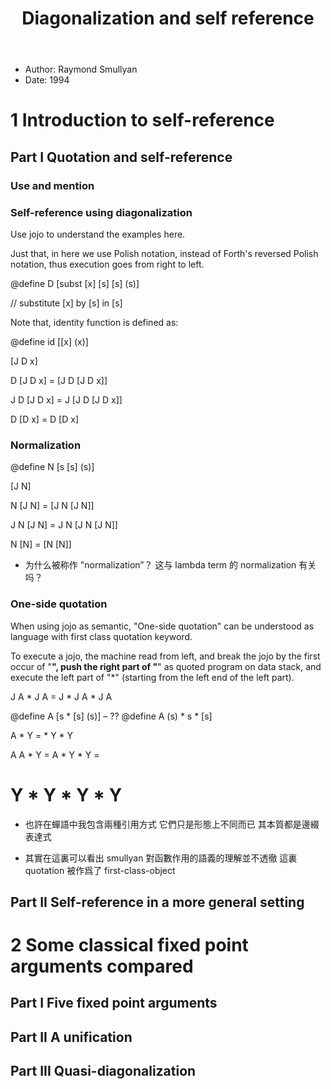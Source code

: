 #+title: Diagonalization and self reference

- Author: Raymond Smullyan
- Date: 1994

* 1 Introduction to self-reference

** Part I Quotation and self-reference

*** Use and mention

*** Self-reference using diagonalization

Use jojo to understand the examples here.

Just that, in here we use Polish notation,
instead of Forth's reversed Polish notation,
thus execution goes from right to left.

@define D [subst [x] [s] [s] (s)]

// substitute [x] by [s] in [s]

Note that, identity function is defined as:

@define id [[x] (x)]

[J D x]

D [J D x] = [J D [J D x]]

J D [J D x] = J [J D [J D x]]

D [D x] = D [D x]

*** Normalization

@define N [s [s] (s)]

[J N]

N [J N] = [J N [J N]]

J N [J N] = J N [J N [J N]]

N [N] = [N [N]]

- 为什么被称作 "normalization”？
  这与 lambda term 的 normalization 有关吗？

*** One-side quotation

When using jojo as semantic, "One-side quotation" can be understood as
language with first class quotation keyword.

To execute a jojo, the machine read from left,
and break the jojo by the first occur of "*",
push the right part of "*" as quoted program on data stack,
and execute the left part of "*"
(starting from the left end of the left part).

J A * J A = J * J A * J A

@define A [s * [s] (s)] -- ??
@define A (s) * s * [s]

A * Y = * Y * Y

A A * Y =
A * Y * Y =
* Y * Y * Y * Y

- 也許在蟬語中我包含兩種引用方式
  它們只是形態上不同而已
  其本質都是邊綴表達式

- 其實在這裏可以看出
  smullyan 對函數作用的語義的理解並不透徹
  這裏 quotation 被作爲了 first-class-object

** Part II Self-reference in a more general setting

* 2 Some classical fixed point arguments compared

** Part I Five fixed point arguments

** Part II A unification

** Part III Quasi-diagonalization
